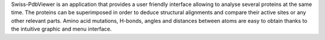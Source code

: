 .. title: Swiss-PdbViewer
.. slug: swiss-pdbviewer
.. date: 2013-03-04
.. tags: 3D Viewer
.. link: http://www.expasy.org/spdbv/
.. category: Freeware
.. type: text freeware
.. comments: 

Swiss-PdbViewer is an application that provides a user friendly interface allowing to analyse several proteins at the same time. The proteins can be superimposed in order to deduce structural alignments and compare their active sites or any other relevant parts. Amino acid mutations, H-bonds, angles and distances between atoms are easy to obtain thanks to the intuitive graphic and menu interface.
